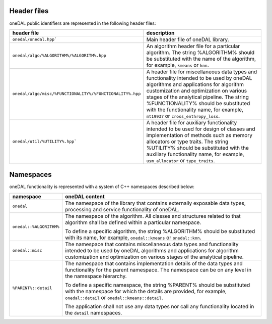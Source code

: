 ============
Header files
============

oneDAL public identifiers are represented in the following header files:

.. list-table::
   :widths:  10 50
   :header-rows: 1

   * - header file
     - description
   * - ``onedal/onedal.hpp```
     - Main header file of oneDAL library.
   * - ``onedal/algo/%ALGORITHM%/%ALGORITM%.hpp``
     - An algorithm header file for a particular algorithm.
       The string %ALGORITHM% should be substituted with the name of the algorithm, for example, ``kmeans`` or ``knn``.

   * - ``onedal/algo/misc/%FUNCTIONALITY%/%FUNCTIONALITY%.hpp``
     -  A header file for miscellaneous data types and functionality intended to be used by oneDAL algorithms and applications for algorithm customization and optimization on various stages
        of the analytical pipeline.
        The string %FUNCTIONALITY% should be substituted with the functionality name, for example, ``mt19937`` or ``cross_enthropy_loss``.

   * - ``onedal/util/%UTILITY%.hpp```
     - A header file for auxiliary functionality intended to be used for design of classes and implementation of methods such as memory allocators or type traits. 
       The string %UTILITY% should be substituted with the auxiliary functionality name, for example, ``usm_allocator`` or ``type_traits``. 



==========
Namespaces
==========

oneDAL functionality is represented with a system of C++ namespaces described below:

.. list-table::
   :widths:  10 50
   :header-rows: 1

   * - namespace
     - oneDAL content
   * - ``onedal``
     - The namespace of the library that contains externally exposable data types, processing and service functionality of oneDAL.
   * - ``onedal::%ALGORITHM%``
     - The namespace of the algorithm.
       All classes and structures related to that algorithm shall be defined within a particular namespace.

       To define a specific algorithm, the string %ALGORITHM% should be substituted with its name,
       for example, ``onedal::kmeans`` or ``onedal::knn``.

   * - ``onedal::misc``
     - The namespace that contains miscellaneous data types and functionality intended to be used by oneDAL algorithms
       and applications for algorithm customization and optimization on various stages of the analytical pipeline.
   * - ``%PARENT%::detail``
     - The namespace that contains implementation details of the data types and functionality for the parent namespace.
       The namespace can be on any level in the namespace hierarchy.

       To define a specific namespace, the string %PARENT% should be substituted with the namespace for which the details are provided,
       for example, ``onedal::detail`` or ``onedal::kmeans::detail``.

       The application shall not use any data types nor call any functionality located in the ``detail`` namespaces.

